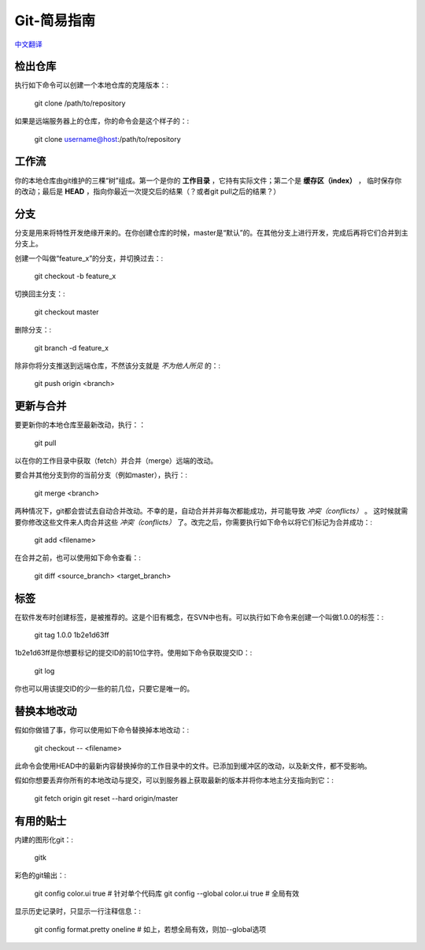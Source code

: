 Git-简易指南
=================

`中文翻译 <http://rogerdudler.github.io/git-guide/index.zh.html>`_


检出仓库
-----------

执行如下命令可以创建一个本地仓库的克隆版本：:

    git clone /path/to/repository

如果是远端服务器上的仓库，你的命令会是这个样子的：:

    git clone username@host:/path/to/repository


工作流
---------

你的本地仓库由git维护的三棵“树”组成。第一个是你的 **工作目录** ，它持有实际文件；第二个是 **缓存区（index）** ，
临时保存你的改动；最后是 **HEAD** ，指向你最近一次提交后的结果（？或者git pull之后的结果？）

.. image:: /_static/pics/trees.png


分支
--------

分支是用来将特性开发绝缘开来的。在你创建仓库的时候，master是“默认”的。在其他分支上进行开发，完成后再将它们合并到主分支上。

创建一个叫做“feature_x”的分支，并切换过去：:

    git checkout -b feature_x

切换回主分支：:

    git checkout master

删除分支：:

    git branch -d feature_x

除非你将分支推送到远端仓库，不然该分支就是 *不为他人所见* 的：:

    git push origin <branch>


更新与合并
-------------

要更新你的本地仓库至最新改动，执行：：

    git pull

以在你的工作目录中获取（fetch）并合并（merge）远端的改动。

要合并其他分支到你的当前分支（例如master），执行：:

    git merge <branch>

两种情况下，git都会尝试去自动合并改动。不幸的是，自动合并并非每次都能成功，并可能导致 *冲突（conflicts）* 。
这时候就需要你修改这些文件来人肉合并这些 *冲突（conflicts）* 了。改完之后，你需要执行如下命令以将它们标记为合并成功：:

    git add <filename>

在合并之前，也可以使用如下命令查看：:

    git diff <source_branch> <target_branch>


标签
-------

在软件发布时创建标签，是被推荐的。这是个旧有概念，在SVN中也有。可以执行如下命令来创建一个叫做1.0.0的标签：:

    git tag 1.0.0 1b2e1d63ff

1b2e1d63ff是你想要标记的提交ID的前10位字符。使用如下命令获取提交ID：:

    git log

你也可以用该提交ID的少一些的前几位，只要它是唯一的。


替换本地改动
---------------

假如你做错了事，你可以使用如下命令替换掉本地改动：:

    git checkout -- <filename>

此命令会使用HEAD中的最新内容替换掉你的工作目录中的文件。已添加到缓冲区的改动，以及新文件，都不受影响。

假如你想要丢弃你所有的本地改动与提交，可以到服务器上获取最新的版本并将你本地主分支指向到它：:

    git fetch origin
    git reset --hard origin/master


有用的贴士
-------------

内建的图形化git：:

    gitk

彩色的git输出：:

    git config color.ui true    # 针对单个代码库
    git config --global color.ui true   # 全局有效

显示历史记录时，只显示一行注释信息：:

    git config format.pretty oneline    # 如上，若想全局有效，则加--global选项